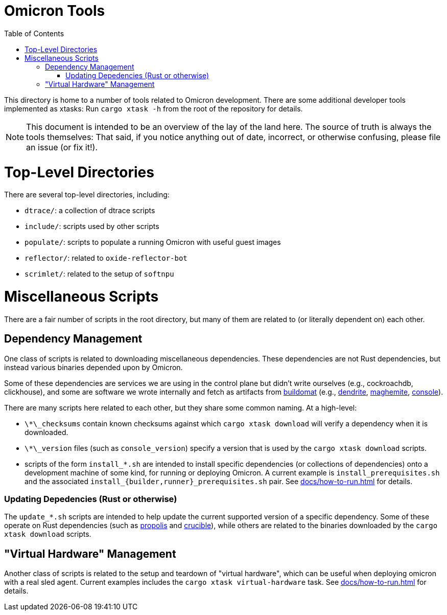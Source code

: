 :showtitle:
:toc: left
:icons: font

= Omicron Tools

This directory is home to a number of tools related to Omicron development.
There are some additional developer tools implemented as xtasks: Run
`cargo xtask -h` from the root of the repository for details.

NOTE: This document is intended to be an overview of the lay of the land here. The
source of truth is always the tools themselves: That said, if you notice
anything out of date, incorrect, or otherwise confusing, please file an issue
(or fix it!).

= Top-Level Directories

There are several top-level directories, including:

- `dtrace/`: a collection of dtrace scripts
- `include/`: scripts used by other scripts
- `populate/`: scripts to populate a running Omicron with useful guest images
- `reflector/`: related to `oxide-reflector-bot`
- `scrimlet/`: related to the setup of `softnpu`


= Miscellaneous Scripts

There are a fair number of scripts in the root directory, but many of them are
related to (or literally dependent on) each other.

== Dependency Management

One class of scripts is related to downloading miscellaneous dependencies. These
dependencies are not Rust dependencies, but instead various binaries depended
upon by Omicron.

Some of these dependencies are services we are using in the control plane but
didn't write ourselves (e.g., cockroachdb, clickhouse), and some are software we
wrote internally and fetch as artifacts from
https://github.com/oxidecomputer/buildomat/[buildomat] (e.g.,
https://github.com/oxidecomputer/dendrite[dendrite],
https://github.com/oxidecomputer/maghemite[maghemite],
https://github.com/oxidecomputer/console[console]).

There are many scripts here related to each other, but they share some common
naming. At a high-level:

- `\*\_checksums` contain known checksums against which `cargo xtask download` will
  verify a dependency when it is downloaded.
- `\*\_version` files (such as `console_version`) specify a version that is used
  by the `cargo xtask download` scripts.
- scripts of the form `install_*.sh` are intended to install specific
  dependencies (or collections of dependencies) onto a development machine of
  some kind, for running or deploying Omicron. A current example is
  `install_prerequisites.sh` and the associated
   `install_{builder,runner}_prerequisites.sh` pair.  See
  xref:docs/how-to-run.adoc[] for details.


=== Updating Depedencies (Rust or otherwise)

The `update_*.sh` scripts are intended to help update the current supported
version of a specific dependency. Some of these operate on Rust dependencies
(such as https://github.com/oxidecomputer/propolis[propolis] and
https://github.com/oxidecomputer/crucible[crucible]), while others are related
to the binaries downloaded by the `cargo xtask download` scripts.

== "Virtual Hardware" Management

Another class of scripts is related to the setup and teardown of "virtual
hardware", which can be useful when deploying omicron with a real sled agent.
Current examples includes the `cargo xtask virtual-hardware` task.
See xref:docs/how-to-run.adoc[] for details.
